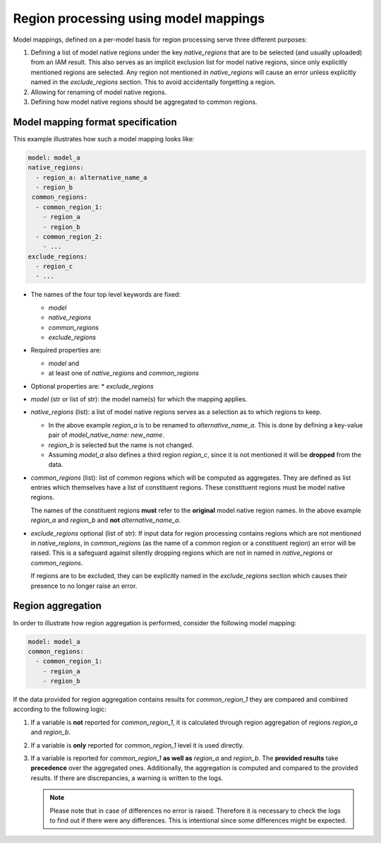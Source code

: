.. _model_mapping:

Region processing using model mappings
======================================

Model mappings, defined on a per-model basis for region processing serve three
different purposes:

1. Defining a list of model native regions under the key *native_regions* that
   are to be selected (and usually uploaded) from an IAM result. This also
   serves as an implicit exclusion list for model native regions, since only
   explicitly mentioned regions are selected. Any region not mentioned in
   *native_regions* will cause an error unless explicitly named in the
   *exclude_regions* section. This to avoid accidentally forgetting a region.
2. Allowing for renaming of model native regions.
3. Defining how model native regions should be aggregated to common regions.


Model mapping format specification
----------------------------------

This example illustrates how such a model mapping looks like:

.. code:: yaml

  model: model_a
  native_regions:
    - region_a: alternative_name_a
    - region_b
   common_regions:
    - common_region_1:
      - region_a
      - region_b
    - common_region_2:
      - ...
  exclude_regions:
    - region_c
    - ... 

* The names of the four top level keywords are fixed:

  * *model*
  * *native_regions*
  * *common_regions*
  * *exclude_regions*

* Required properties are:
  
  * *model* and 
  * at least one of *native_regions* and *common_regions*

* Optional properties are:
  * *exclude_regions*

*  *model* (str or list of str): the model name(s) for which the mapping applies.
*  *native_regions* (list): a list of model native regions serves as a selection
   as to which regions to keep.

   *  In the above example *region_a* is to be renamed to *alternative_name_a*.
      This is done by defining a key-value pair of *model_native_name:
      new_name*.
   *  *region_b* is selected but the name is not changed.
   *  Assuming *model_a* also defines a third region *region_c*, since it is not
      mentioned it will be **dropped** from the data.

*  *common_regions* (list): list of common regions which will be computed as
   aggregates. They are defined as list entries which themselves have a list of
   constituent regions. These constituent regions must be model native regions.

   The names of the constituent regions **must** refer to the **original** model
   native region names. In the above example *region_a* and *region_b* and
   **not** *alternative_name_a*.

* *exclude_regions* optional (list of str): If input data for region processing
  contains regions which are not mentioned in *native_regions*, in
  *common_regions* (as the name of a common region or a constituent region) an
  error will be raised. This is a safeguard against silently dropping regions
  which are not in named in *native_regions* or *common_regions*. 
  
  If regions are to be excluded, they can be explicitly named in the
  *exclude_regions* section which causes their presence to no longer raise an
  error.


Region aggregation
------------------

In order to illustrate how region aggregation is performed, consider the
following model mapping:

.. code:: yaml

   model: model_a  
   common_regions:
     - common_region_1:
       - region_a
       - region_b

If the data provided for region aggregation contains results for
*common_region_1* they are compared and combined according to the following
logic:

1. If a variable is **not** reported for *common_region_1*, it is calculated
   through region aggregation of regions *region_a* and *region_b*.
2. If a variable is **only** reported for *common_region_1* level it is used
   directly.
3. If a variable is reported for *common_region_1* **as well as** *region_a* and
   *region_b*. The **provided results** take **precedence** over the aggregated
   ones. Additionally, the aggregation is computed and compared to the provided
   results. If there are discrepancies, a warning is written to the logs.
   
   .. note::

      Please note that in case of differences no error is raised. Therefore it
      is necessary to check the logs to find out if there were any differences.
      This is intentional since some differences might be expected.

